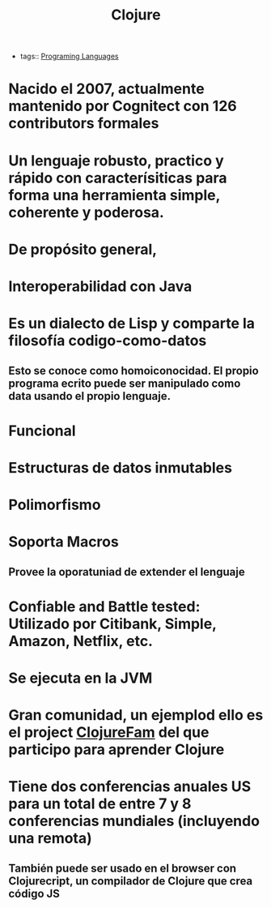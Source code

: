#+title: Clojure
#+HUGO_BASE_DIR: /Users/matias/Development/matiasfha/brain/
#+HUGO_SECTION: notes
- tags:: [[file:20200927000334-programing_languages.org][Programing Languages]]
* Nacido el 2007, actualmente mantenido por Cognitect con 126 contributors formales
* Un lenguaje robusto, practico y rápido con caracterísiticas para forma una herramienta simple, coherente y poderosa.
* De propósito general,
* Interoperabilidad con Java
* Es un dialecto de Lisp y comparte la filosofía codigo-como-datos
** Esto se conoce como homoiconocidad. El propio programa ecrito puede ser manipulado como data usando el propio lenguaje.
* Funcional
* Estructuras de datos inmutables
* Polimorfismo
* Soporta Macros
** Provee la oporatuniad de extender el lenguaje
* Confiable and Battle tested: Utilizado por Citibank, Simple, Amazon, Netflix, etc.
* Se ejecuta en la JVM
* Gran comunidad, un ejemplod ello es el project [[https://github.com/athensresearch/ClojureFam][ClojureFam]] del que participo para aprender Clojure
* Tiene dos conferencias anuales US para un total de entre 7 y 8 conferencias mundiales (incluyendo una remota)
** También puede ser usado en el browser con Clojurecript, un compilador de Clojure que crea código JS
